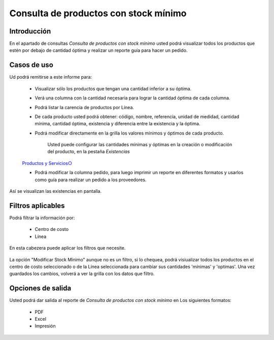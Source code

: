 ======================================
Consulta de productos con stock mínimo
======================================

Introducción
------------
En el apartado de consultas *Consulta de productos con stock mínimo* usted podrá visualizar todos los productos que estén por debajo de cantidad óptima y realizar un reporte guía para hacer un pedido.

Casos de uso
------------
Ud podrá remitirse a este informe para:

 	- Visualizar sólo los productos que tengan una cantidad inferior a su óptima.
 	- Verá una columna con la cantidad necesaria para lograr la cantidad óptima de cada columna.
 	- Podrá listar la carencia de productos por Línea.
 	- De cada producto usted podrá obtener: código, nombre, referencia, unidad de medidad, cantidad mínima, cantidad óptima, existencia y diferencia entre la existencia y la óptima.
 	- Podrá modificar directamente en la grilla los valores mínimos y óptimos de cada producto.

 		.. Note:
		Usted puede configurar las cantidades mínimas y óptimas en la creación o modificación del producto, en la pestaña *Existencias*
	`Productos y Servicios○ <../../generalidades/act_maestroinsumos.html#productos-servicios>`_

	- Podrá modificar la columna pedido, para luego imprimir un reporte en diferentes formatos y usarlos como guía para realizar un pedido a los proveedores.


.. figure:: /_images/generales/placeholder.png
  :align: center

  Así se visualizan las existencias en pantalla.

Filtros aplicables
------------------
Podrá filtrar la información por:

	- Centro de costo
	- Línea

.. figure:: /_images/generales/placeholder.png
  :align: center

  En esta cabezera puede aplicar los filtros que necesite. 

La opción "Modificar Stock Mínimo" aunque no es un filtro, si lo chequea, podrá visiualizar todos los productos en el centro de costo seleccionado o de la Línea seleccionada para cambiar sus cantidades 'mínimas' y 'optimas'. Una vez guardados |save.bmp| los cambios, volverá a ver la grilla con los datos que filtro.

Opciones de salida
------------------
Usted podrá dar salida al reporte de *Consulta de productos con stock mínimo* en Los siguientes formatos:

	- PDF
	- Excel
	- Impresión


.. |wznew.bmp| image:: /_images/generales/wznew.bmp
.. |wzedit.bmp| image:: /_images/generales/wzedit.bmp
.. |buscar.bmp| image:: /_images/generales/buscar.bmp
.. |delete.bmp| image:: /_images/generales/delete.bmp
.. |btn_ok.bmp| image:: /_images/generales/btn_ok.bmp
.. |refresh.bmp| image:: /_images/generales/refresh.bmp
.. |descartar.bmp| image:: /_images/generales/descartar.bmp
.. |save.bmp| image:: /_images/generales/save.bmp